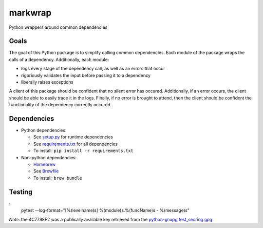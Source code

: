 ========
markwrap
========

.. image:: https://travis-ci.org/willmarkley/markwrap.svg?branch=master
    :target: https://travis-ci.org/willmarkley/markwrap

Python wrappers around common dependencies


Goals
=====

The goal of this Python package is to simplify calling common dependencies.  Each module of the package wraps the calls of a dependency.  Additionally, each module:

- logs every stage of the dependency call, as well as an errors that occur
- rigoriously validates the input before passing it to a dependency
- liberally raises exceptions

A client of this package should be confident that no silent error has occured.  Additionally, if an error occurs, the client should be able to easily trace it in the logs.  Finally, if no error is brought to attend, then the client should be confident the functionality of the dependency correctly occured.



Dependencies
============

- Python dependencies:

  - See `setup.py`_ for runtime dependencies
  - See `requirements.txt`_ for all dependencies
  - To install: ``pip install -r requirements.txt``

- Non-python dependencies:

  - `Homebrew`_
  - See `Brewfile`_
  - To install: ``brew bundle``


Testing
=======

::
    pytest --log-format="[%(levelname)s] %(module)s.%(funcName)s - %(message)s"


*Note*: the 4C7798F2 was a publically available key retrieved from the `python-gnupg`_ `test_secring.gpg`_


.. _setup.py: setup.py
.. _requirements.txt: requirements.txt
.. _Homebrew: https://brew.sh/
.. _Brewfile: Brewfile
.. _python-gnupg: https://pypi.org/project/python-gnupg/
.. _test_secring.gpg: https://bitbucket.org/vinay.sajip/python-gnupg/src/default/test_secring.gpg
